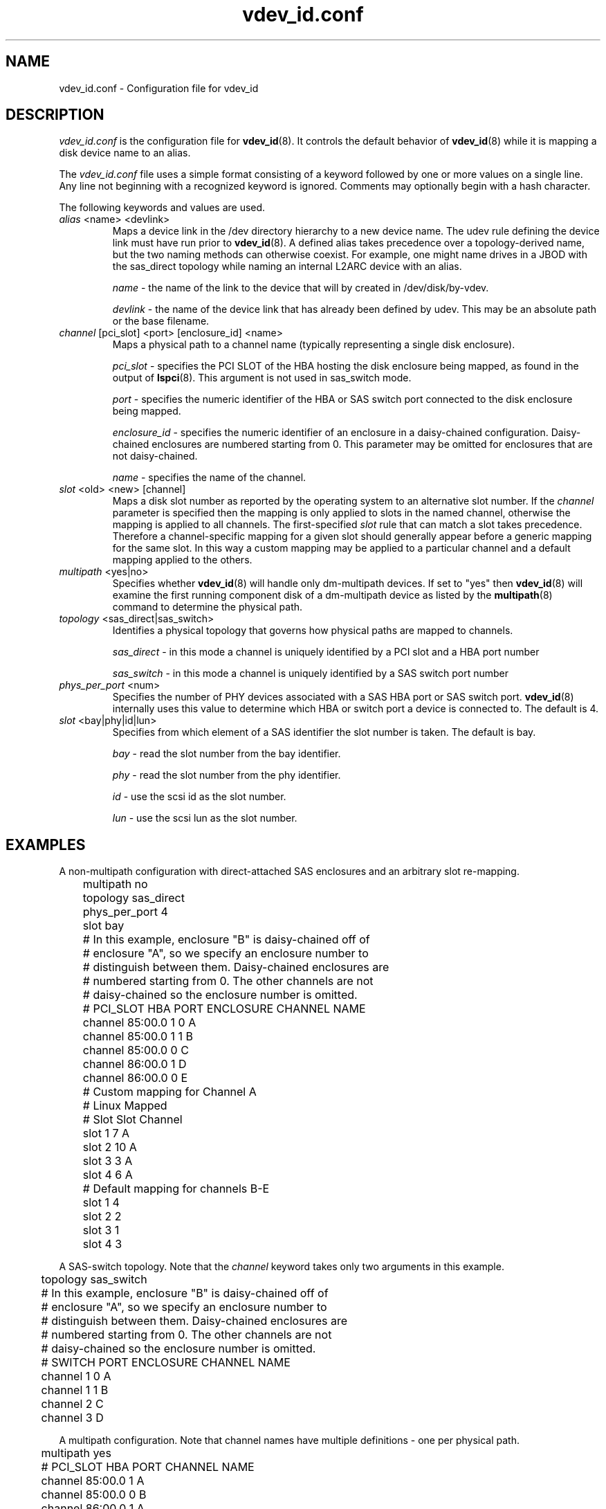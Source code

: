 .TH vdev_id.conf 5
.SH NAME
vdev_id.conf \- Configuration file for vdev_id
.SH DESCRIPTION
.I vdev_id.conf
is the configuration file for
.BR vdev_id (8).
It controls the default behavior of
.BR vdev_id (8)
while it is mapping a disk device name to an alias.
.PP
The
.I vdev_id.conf
file uses a simple format consisting of a keyword followed by one or
more values on a single line.  Any line not beginning with a recognized
keyword is ignored.  Comments may optionally begin with a hash
character.

The following keywords and values are used.
.TP
\fIalias\fR <name> <devlink>
Maps a device link in the /dev directory hierarchy to a new device
name.  The udev rule defining the device link must have run prior to
.BR vdev_id (8).
A defined alias takes precedence over a topology-derived name, but the
two naming methods can otherwise coexist.  For example, one might name
drives in a JBOD with the sas_direct topology while naming an internal
L2ARC device with an alias.

\fIname\fR - the name of the link to the device that will by created in
/dev/disk/by-vdev.

\fIdevlink\fR - the name of the device link that has already been
defined by udev.  This may be an absolute path or the base filename.

.TP
\fIchannel\fR [pci_slot] <port> [enclosure_id] <name>
Maps a physical path to a channel name (typically representing a single
disk enclosure).

\fIpci_slot\fR - specifies the PCI SLOT of the HBA
hosting the disk enclosure being mapped, as found in the output of
.BR lspci (8).
This argument is not used in sas_switch mode.

\fIport\fR - specifies the numeric identifier of the HBA or SAS switch port
connected to the disk enclosure being mapped.

\fIenclosure_id\fR - specifies the numeric identifier of an enclosure in
a daisy-chained configuration.  Daisy-chained enclosures are numbered
starting from 0.  This parameter may be omitted for enclosures that are
not daisy-chained.

\fIname\fR - specifies the name of the channel.

.TP
\fIslot\fR <old> <new> [channel]
Maps a disk slot number as reported by the operating system to an
alternative slot number.  If the \fIchannel\fR parameter is specified
then the mapping is only applied to slots in the named channel,
otherwise the mapping is applied to all channels. The first-specified
\fIslot\fR rule that can match a slot takes precedence.  Therefore a
channel-specific mapping for a given slot should generally appear before
a generic mapping for the same slot.  In this way a custom mapping may
be applied to a particular channel and a default mapping applied to the
others.

.TP
\fImultipath\fR <yes|no>
Specifies whether
.BR vdev_id (8)
will handle only dm-multipath devices.  If set to "yes" then
.BR vdev_id (8)
will examine the first running component disk of a dm-multipath
device as listed by the
.BR multipath (8)
command to determine the physical path.
.TP
\fItopology\fR <sas_direct|sas_switch>
Identifies a physical topology that governs how physical paths are
mapped to channels.

\fIsas_direct\fR - in this mode a channel is uniquely identified by
a PCI slot and a HBA port number

\fIsas_switch\fR - in this mode a channel is uniquely identified by
a SAS switch port number

.TP
\fIphys_per_port\fR <num>
Specifies the number of PHY devices associated with a SAS HBA port or SAS
switch port.
.BR vdev_id (8)
internally uses this value to determine which HBA or switch port a
device is connected to.  The default is 4.

.TP
\fIslot\fR <bay|phy|id|lun>
Specifies from which element of a SAS identifier the slot number is
taken.  The default is bay.

\fIbay\fR - read the slot number from the bay identifier.

\fIphy\fR - read the slot number from the phy identifier.

\fIid\fR - use the scsi id as the slot number.

\fIlun\fR - use the scsi lun as the slot number.
.SH EXAMPLES
A non-multipath configuration with direct-attached SAS enclosures and an
arbitrary slot re-mapping.
.P
.nf
	multipath     no
	topology      sas_direct
	phys_per_port 4
	slot          bay

	# In this example, enclosure "B" is daisy-chained off of
	# enclosure "A", so we specify an enclosure number to
	# distinguish between them.  Daisy-chained enclosures are
	# numbered starting from 0. The other channels are not
	# daisy-chained so the enclosure number is omitted.

	#       PCI_SLOT HBA PORT  ENCLOSURE  CHANNEL NAME
	channel 85:00.0  1         0          A
	channel 85:00.0  1         1          B
	channel 85:00.0  0                    C
	channel 86:00.0  1                    D
	channel 86:00.0  0                    E

	# Custom mapping for Channel A

	#    Linux      Mapped
	#    Slot       Slot      Channel
	slot 1          7         A
	slot 2          10        A
	slot 3          3         A
	slot 4          6         A

	# Default mapping for channels B-E

	slot 1          4
	slot 2          2
	slot 3          1
	slot 4          3
.fi
.P
A SAS-switch topology.  Note that the
.I channel
keyword takes only two arguments in this example.
.P
.nf
	topology      sas_switch

	# In this example, enclosure "B" is daisy-chained off of
	# enclosure "A", so we specify an enclosure number to
	# distinguish between them.  Daisy-chained enclosures are
	# numbered starting from 0. The other channels are not
	# daisy-chained so the enclosure number is omitted.

	#       SWITCH PORT  ENCLOSURE  CHANNEL NAME
	channel 1            0          A
	channel 1            1          B
	channel 2                       C
	channel 3                       D
.fi
.P
A multipath configuration.  Note that channel names have multiple
definitions - one per physical path.
.P
.nf
	multipath yes

	#       PCI_SLOT HBA PORT  CHANNEL NAME
	channel 85:00.0  1         A
	channel 85:00.0  0         B
	channel 86:00.0  1         A
	channel 86:00.0  0         B
.fi
.P
A configuration using device link aliases.
.P
.nf
	#     by-vdev
	#     name     fully qualified or base name of device link
	alias d1       /dev/disk/by-id/wwn-0x5000c5002de3b9ca
	alias d2       wwn-0x5000c5002def789e
.fi
.P

.SH FILES
.TP
.I /etc/zfs/vdev_id.conf
The configuration file for
.BR vdev_id (8).
.SH SEE ALSO
.BR vdev_id (8)
